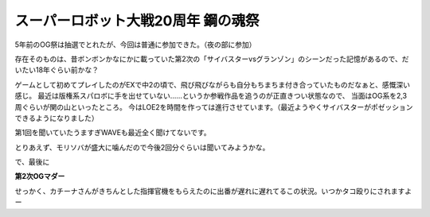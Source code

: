 スーパーロボット大戦20周年 鋼の魂祭
===================================

.. post:: 2012-3-19
   :category: Hobby
   :tags: ゲーム,イベント,スパロボ,

5年前のOG祭は抽選でとれたが、今回は普通に参加できた。（夜の部に参加）

存在そのものは、昔ボンボンかなにかに載っていた第2次の「サイバスターvsグランゾン」のシーンだった記憶があるので、だいたい18年ぐらい前かな？

ゲームとして初めてプレイしたのがEXで中2の頃で、飛び飛びながらも自分もちまちま付き合っていたものだなぁと、感慨深い感じ。
最近は版権系スパロボに手を出せていない……というか参戦作品を追うのが正直きつい状態なので、
当面はOG系を2,3周ぐらいが関の山といったところ。
今はLOE2を時間を作っては進行させています。（最近ようやくサイバスターがポゼッションできるようになりました）

第1回を聞いていたうますぎWAVEも最近全く聞けてないです。

とりあえず、モリソバが盛大に噛んだので今後2回分ぐらいは聞いてみようかな。

で、最後に

**第2次OGマダー**

せっかく、カチーナさんがきちんとした指揮官機をもらえたのに出番が遅れに遅れてるこの状況。いつかタコ殴りにされますよー
